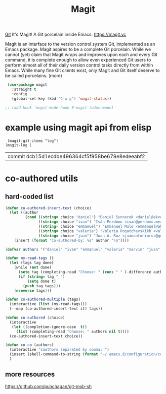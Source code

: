 #+TITLE: Magit

[[file:20201024153912-git.org][Git]]
 It's Magit! A Git porcelain inside Emacs. https://magit.vc

 Magit is an interface to the version control system Git, implemented as an Emacs package. Magit aspires to be a complete Git porcelain. While we cannot (yet) claim that Magit wraps and improves upon each and every Git command, it is complete enough to allow even experienced Git users to perform almost all of their daily version control tasks directly from within Emacs. While many fine Git clients exist, only Magit and Git itself deserve to be called porcelains. (more)

 #+BEGIN_SRC emacs-lisp  :results silent
 (use-package magit
   :straight t
   :config
   (global-set-key (kbd "C-x g") 'magit-status))

;; (add-hook 'magit-mode-hook #'magit-todos-mode)

 #+END_SRC


* example using magit api from elisp
 #+BEGIN_SRC untangle
 (magit-git-items "log")
(magit-log )
 #+END_SRC

 #+RESULTS:
 | commit dcb15d1ecdbe496364cf5f958be679e8edeeabf2 |



* co-authored utils

** hard-coded list

   #+BEGIN_SRC emacs-lisp :results silent
   (defun co-authored-insert-text (choice)
     (let ((author
            (cond ((string= choice "daniel") "Daniel Sunnerek <daniel@akvo.org>")
                  ((string= choice "ivan") "Iván Perdomo <ivan@perdomo.me>")
                  ((string= choice "emmanuel") "Emmanuel Mulo <emmanuel@akvo.org>")
                  ((string= choice "valeria") "Valeria Rogatchevskikh <valeria@akvo.org>")
                  ((string= choice "juan") "Juan A. Ruz <juanantonioruz@gmail.com>"))))
       (insert (format "Co-authored-by: %s" author "\n"))))

   (defvar authors '("daniel" "ivan" "emmanuel" "valeria" "marvin" "juan"))

   (defun my-read-tags ()
     (let (tags tag done)
       (while (not done)
         (setq tag (completing-read "Choose: " (cons " " (-difference authors tags)) nil t))
         (if (string= tag " ")
             (setq done t)
           (push tag tags)))
       (nreverse tags)))

   (defun co-authored-multiple (tags)
     (interactive (list (my-read-tags)))
     (--map (co-authored-insert-text it) tags))

   (defun co-authored (choice)
     (interactive
      (let ((completion-ignore-case  t))
        (list (completing-read "Choose: " authors nil t))))
     (co-authored-insert-text choice))
       #+END_SRC


#+BEGIN_SRC emacs-lisp :results silent
   (defun co-co (authors)
     (interactive "sauthors separated by comma: ")
     (insert (shell-command-to-string (format "~/.emacs.d/configuration/co-authored-by %s" authors)))
     )
#+END_SRC



** more resources
   https://github.com/punchagan/git-mob-sh
